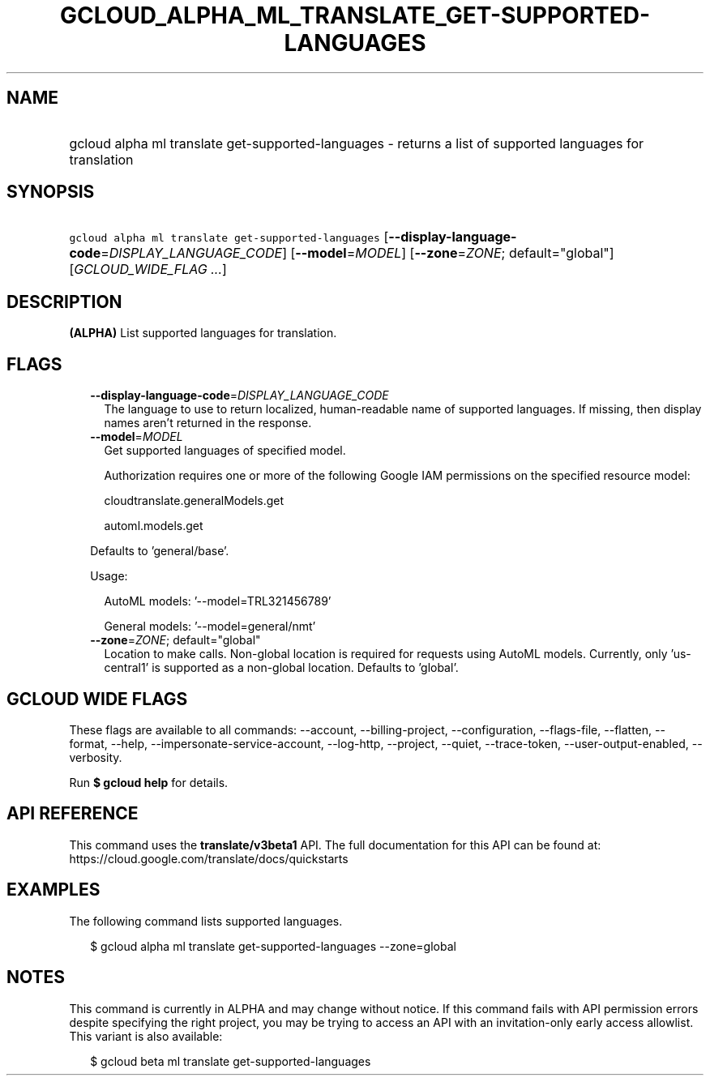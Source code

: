 
.TH "GCLOUD_ALPHA_ML_TRANSLATE_GET\-SUPPORTED\-LANGUAGES" 1



.SH "NAME"
.HP
gcloud alpha ml translate get\-supported\-languages \- returns a list of supported languages for translation



.SH "SYNOPSIS"
.HP
\f5gcloud alpha ml translate get\-supported\-languages\fR [\fB\-\-display\-language\-code\fR=\fIDISPLAY_LANGUAGE_CODE\fR] [\fB\-\-model\fR=\fIMODEL\fR] [\fB\-\-zone\fR=\fIZONE\fR;\ default="global"] [\fIGCLOUD_WIDE_FLAG\ ...\fR]



.SH "DESCRIPTION"

\fB(ALPHA)\fR List supported languages for translation.



.SH "FLAGS"

.RS 2m
.TP 2m
\fB\-\-display\-language\-code\fR=\fIDISPLAY_LANGUAGE_CODE\fR
The language to use to return localized, human\-readable name of supported
languages. If missing, then display names aren't returned in the response.

.TP 2m
\fB\-\-model\fR=\fIMODEL\fR
Get supported languages of specified model.

Authorization requires one or more of the following Google IAM permissions on
the specified resource model:

.RS 2m
cloudtranslate.generalModels.get
.RE

.RS 2m
automl.models.get
.RE

Defaults to 'general/base'.

Usage:

.RS 2m
AutoML models: '\-\-model=TRL321456789'
.RE

.RS 2m
General models: '\-\-model=general/nmt'
.RE

.TP 2m
\fB\-\-zone\fR=\fIZONE\fR; default="global"
Location to make calls. Non\-global location is required for requests using
AutoML models. Currently, only 'us\-central1' is supported as a non\-global
location. Defaults to 'global'.


.RE
.sp

.SH "GCLOUD WIDE FLAGS"

These flags are available to all commands: \-\-account, \-\-billing\-project,
\-\-configuration, \-\-flags\-file, \-\-flatten, \-\-format, \-\-help,
\-\-impersonate\-service\-account, \-\-log\-http, \-\-project, \-\-quiet,
\-\-trace\-token, \-\-user\-output\-enabled, \-\-verbosity.

Run \fB$ gcloud help\fR for details.



.SH "API REFERENCE"

This command uses the \fBtranslate/v3beta1\fR API. The full documentation for
this API can be found at: https://cloud.google.com/translate/docs/quickstarts



.SH "EXAMPLES"

The following command lists supported languages.

.RS 2m
$ gcloud alpha ml translate get\-supported\-languages \-\-zone=global
.RE



.SH "NOTES"

This command is currently in ALPHA and may change without notice. If this
command fails with API permission errors despite specifying the right project,
you may be trying to access an API with an invitation\-only early access
allowlist. This variant is also available:

.RS 2m
$ gcloud beta ml translate get\-supported\-languages
.RE

